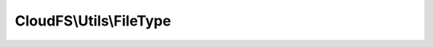 ------------------------
CloudFS\\Utils\\FileType
------------------------

.. php:namespace: CloudFS\\Utils

.. php:class:: FileType

    Class FileType
    Specifies the file types available in the bitcasa cloud.
